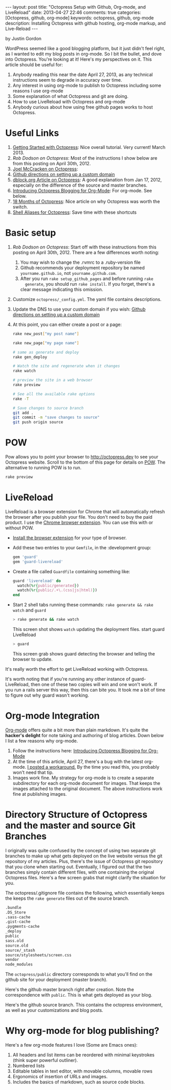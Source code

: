 #+BEGIN_HTML
---
layout: post
title: "Octopress Setup with Github, Org-mode, and LiveReload"
date: 2013-04-27 22:46
comments: true
categories: [Octopress, github, org-mode]
keywords: octopress, github, org-mode
description: Installing Octopress with github hosting, org-mode markup, and Live-Reload
---
#+END_HTML
by Justin Gordon

WordPress seemed like a good blogging platform, but it just didn't feel right,
as I wanted to edit my blog posts in org-mode. So I bit the bullet, and dove
into Octopress. You're looking at it! Here's my perspectives on it. This article
should be useful for:
  1. Anybody reading this near the date April 27, 2013, as any technical
     instructions seem to degrade in accuracy over time.
  2. Any interest in using org-mode to publish to Octopress including some
     reasons I use org-mode
  3. Some explanation of what Octopress and git are doing.
  4. How to use LiveReload with Octopress and org-mode
  5. Anybody curious about how using free github pages works to host Octopress. 

* Useful Links
1. [[http://webdesign.tutsplus.com/tutorials/applications/getting-started-with-octopress/][Getting Started with Octopress]]: Nice overall tutorial. Very current!
   March 2013.
2. [[%20http://robdodson.me/blog/2012/04/30/custom-domain-with-octopress-and-github-pages/][Rob Dodson on Octopress]]: Most of the instructions I show below are from this
   posting on April 30th, 2012.
3. [[http://joelmccracken.github.io/entries/octopress-is-pretty-sweet/][Joel McCracken on Octopress]]:
4. [[https://help.github.com/articles/setting-up-a-custom-domain-with-pages][Github directions on setting up a custom domain]] 
5. [[http://code.dblock.org/octopress-setting-up-a-blog-and-contributing-to-an-existing-one][dblock.org Article on Octopress]]: A good explanation from Jan 17, 2012,
   especially on the difference of the source and master branches.
6. [[http://blog.paphus.com/blog/2012/08/01/introducing-octopress-blogging-for-org-mode/][Introducing Octopress Blogging for Org-Mode]]: For org-mode. See below.
7. [[http://hiltmon.com/blog/2013/04/17/18-months-of-octopress/][18 Months of Octopress]]: Nice article on why Octopress was worth the switch.
8. [[http://odino.org/bash-aliases-for-octopress/][Shell Aliases for Octopress]]: Save time with these shortcuts

* Basic setup
1. [[%20http://robdodson.me/blog/2012/04/30/custom-domain-with-octopress-and-github-pages/][Rob Dodson on Octopress]]: Start off with these instructions from this posting
   on April 30th, 2012. There are a few differences worth noting:
   1. You may wish to change the .rvmrc to a .ruby-version file
   2. Github recommends your deployment repository be named =yourname.github.io=,
      not =yourname.github.com=.
   3. After you run =rake setup_github_pages= and before running =rake
      generate=, you should run =rake install=. If you forget, there's a clear
      message indicating this omission.
2. Customize =octopress/_config.yml=. The yaml file contains descriptions.
3. Update the DNS to use your custom domain if you wish: [[https://help.github.com/articles/setting-up-a-custom-domain-with-pages][Github directions on
   setting up a custom domain]]
4. At this point, you can either create a post or a page:
  #+BEGIN_SRC bash
  rake new_post["my post name"]
  #+END_SRC
 
  #+BEGIN_SRC bash
  rake new_page["my page name"]
  #+END_SRC

  #+BEGIN_SRC bash
  # same as generate and deploy
  rake gen_deploy 
  #+END_SRC
 
  #+BEGIN_SRC bash
  # Watch the site and regenerate when it changes
  rake watch 
  #+END_SRC
  
  #+BEGIN_SRC bash
  # preview the site in a web browser
  rake preview
  #+END_SRC
  
  #+BEGIN_SRC bash
  # See all the available rake options
  rake -T
  #+END_SRC

  #+BEGIN_SRC bash
  # Save changes to source branch
  git add .
  git commit -m "save changes to source"
  git push origin source
  #+END_SRC

* POW
Pow allows you to point your browser to [[http://octopress.dev]] to see your
Octopress website. Scroll to the bottom of this page for details on [[http://octopress.org/docs/blogging/][POW]]. The
alternative to running POW is to run.
  #+BEGIN_SRC bash
  rake preview
  #+END_SRC

* LiveReload
LiveReload is a browser extension for Chrome that will automatically refresh
the browser after you publish your file. You don't need to buy the paid
product. I use the [[https://chrome.google.com/webstore/detail/livereload/jnihajbhpnppcggbcgedagnkighmdlei?hl%3Den][Chrome browser extension]]. You can use this with or without
POW.
+ [[http://feedback.livereload.com/knowledgebase/articles/86242-how-do-i-install-and-use-the-browser-extensions-][Install the browser extension]] for your type of browser.
+ Add these two entries to your =Gemfile=, in the :development group:
   #+BEGIN_SRC ruby
   gem 'guard'
   gem 'guard-livereload'
   #+END_SRC
   
+ Create a file called =Guardfile= containing something like:
   #+BEGIN_SRC ruby
     guard 'livereload' do
       watch(%r{public/generated})
       watch(%r{public/.+\.(css|js|html)})
     end
   #+END_SRC
   
+ Start 2 shell tabs running these commands: =rake generate && rake watch=
   and =guard= 
   #+BEGIN_SRC bash
     > rake generate && rake watch
   #+END_SRC
   This screen shot shows =watch= updating the deployment files.
   [[file:2013-04-27-octopress-setup-with-github-and-org-mode/rake-generate-watch.png]]
   start guard LiveReload
   #+BEGIN_SRC bash
     > guard
   #+END_SRC
   This screen grab shows guard detecting the browser and telling the
   browser to update.
   [[file:2013-04-27-octopress-setup-with-github-and-org-mode/guard-console.png]]

It's really worth the effort to get LiveReload working with Octopress.

It's worth noting that if you're running any other instance of guard-
LiveReload, then one of these two copies will win and one won't work. If you
run a rails server this way, then this can bite you. It took me a bit of time
to figure out why guard wasn't working.
  
* Org-mode Integration
[[http://orgmode.org/][Org-mode]] offers quite a bit more than plain markdown. It's quite the *hacker's
delight* for note taking and authoring of blog articles. Down below I list a
few reasons why org-mode.

1. Follow the instructions here: [[http://blog.paphus.com/blog/2012/08/01/introducing-octopress-blogging-for-org-mode/][Introducing Octopress Blogging for Org-Mode]]
2. At the time of this article, April 27, there's a bug with the latest
   org-mode. [[https://github.com/craftkiller/orgmode-octopress/issues/3][I posted a workaround.]] By the time you read this, you probably
   won't need that tip.
3. Images work fine. My strategy for org-mode is to create a separate
   subdirectory for each org-mode document for images. That keeps the images
   attached to the original document. The above instructions work fine at
   publishing images.


* Directory Structure of Octopress and the master and source Git Branches
I originally was quite confused by the concept of using two separate git
branches to make up what gets deployed on the live website versus the git
repository of my articles. Plus, there's the issue of Octopress git repository
that you clone when starting out. Eventually, I figured out that the two branches
simply contain different files, with one containing the original Octopress
files. Here's a few screen grabs that might clarify the situation for you.

The octopress/.gitignore file contains the following, which essentially keeps
the keeps the =rake generate= files out of the source branch.
#+BEGIN_SRC bash
.bundle
.DS_Store
.sass-cache
.gist-cache
.pygments-cache
_deploy
public
sass.old
source.old
source/_stash
source/stylesheets/screen.css
vendor
node_modules
#+END_SRC

The =octopress/public= directory corresponds to what you'll find on the github
site for your deployment (master branch).
[[file:2013-04-27-octopress-setup-with-github-and-org-mode/public-dir-corresponds-master-branch.png]]

Here's the github master branch right after creation. Note the correspondence
with =public=. This is what gets deployed as your blog.
[[file:2013-04-27-octopress-setup-with-github-and-org-mode/github-master-branch.png]]


Here's the github source branch. This contains the octopress environment, as
well as your customizations and blog posts.
[[file:2013-04-27-octopress-setup-with-github-and-org-mode/github-source-branch.png]]


* Why org-mode for blog publishing?
Here's a few org-mode features I love (Some are Emacs ones):
1. All headers and list items can be reordered with minimal keystrokes (think
   super powerful outliner).
2. Numbered lists
3. Editable tables in text editor, with movable columns, movable rows
4. Ergonomics of insertion of URLs and images.
5. Includes the basics of markdown, such as source code blocks.


